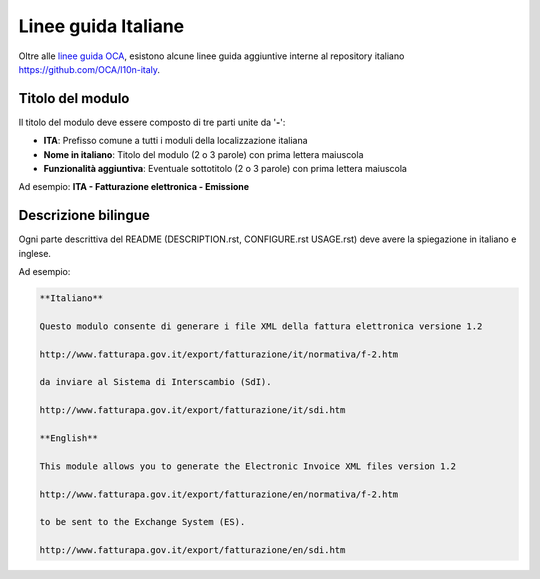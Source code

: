 ====================
Linee guida Italiane
====================

Oltre alle `linee guida OCA <https://odoo-community.org/page/module-maturity-levels>`_, esistono alcune linee guida aggiuntive interne al repository italiano https://github.com/OCA/l10n-italy.

Titolo del modulo
=================

Il titolo del modulo deve essere composto di tre parti unite da '**-**':

* **ITA**: Prefisso comune a tutti i moduli della localizzazione italiana
* **Nome in italiano**: Titolo del modulo (2 o 3 parole) con prima lettera maiuscola
* **Funzionalità aggiuntiva**: Eventuale sottotitolo (2 o 3 parole) con prima lettera maiuscola

Ad esempio: **ITA - Fatturazione elettronica - Emissione**


Descrizione bilingue
====================

Ogni parte descrittiva del README (DESCRIPTION.rst, CONFIGURE.rst USAGE.rst) deve avere la spiegazione in italiano e inglese.

Ad esempio:

.. code-block:: rst

  **Italiano**

  Questo modulo consente di generare i file XML della fattura elettronica versione 1.2

  http://www.fatturapa.gov.it/export/fatturazione/it/normativa/f-2.htm

  da inviare al Sistema di Interscambio (SdI).

  http://www.fatturapa.gov.it/export/fatturazione/it/sdi.htm

  **English**

  This module allows you to generate the Electronic Invoice XML files version 1.2

  http://www.fatturapa.gov.it/export/fatturazione/en/normativa/f-2.htm

  to be sent to the Exchange System (ES).

  http://www.fatturapa.gov.it/export/fatturazione/en/sdi.htm


